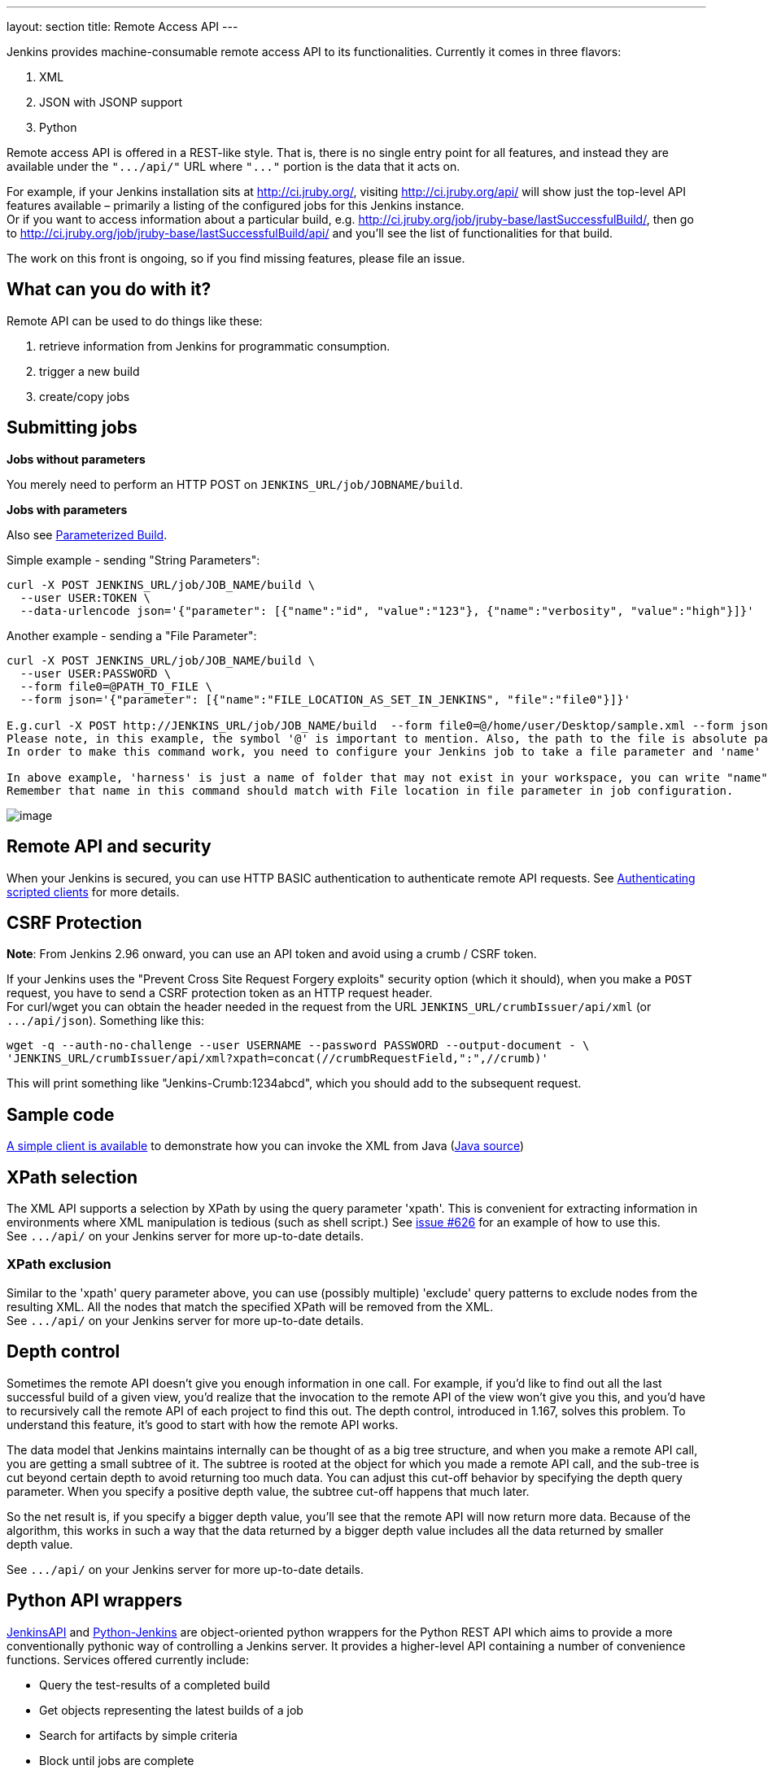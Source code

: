 ---
layout: section
title: Remote Access API
---


Jenkins provides machine-consumable remote access API to its
functionalities. Currently it comes in three flavors:

. XML
. JSON with JSONP support
. Python

Remote access API is offered in a REST-like style. That is, there is no
single entry point for all features, and instead they are available
under the `+".../api/"+` URL where `+"..."+` portion is the data that it
acts on.

For example, if your Jenkins installation sits at http://ci.jruby.org/,
visiting http://ci.jruby.org/api/ will show just the top-level API
features available – primarily a listing of the configured jobs for this
Jenkins instance. +
Or if you want to access information about a particular build, e.g.
http://ci.jruby.org/job/jruby-base/lastSuccessfulBuild/, then go to
http://ci.jruby.org/job/jruby-base/lastSuccessfulBuild/api/ and you'll
see the list of functionalities for that build.

The work on this front is ongoing, so if you find missing features,
please file an issue.

[[RemoteaccessAPI-Whatcanyoudowithit]]
== What can you do with it?

Remote API can be used to do things like these:

. retrieve information from Jenkins for programmatic consumption.
. trigger a new build
. create/copy jobs

[[RemoteaccessAPI-Submittingjobs]]
== Submitting jobs

*Jobs without parameters*

You merely need to perform an HTTP POST on
`+JENKINS_URL/job/JOBNAME/build+`.

*Jobs with parameters*

Also see
https://wiki.jenkins.io/display/JENKINS/Parameterized+Build[Parameterized
Build].

Simple example - sending "String Parameters":

[source,sh]
----
curl -X POST JENKINS_URL/job/JOB_NAME/build \
  --user USER:TOKEN \
  --data-urlencode json='{"parameter": [{"name":"id", "value":"123"}, {"name":"verbosity", "value":"high"}]}'
----

Another example - sending a "File Parameter":

[source,sh]
----
curl -X POST JENKINS_URL/job/JOB_NAME/build \
  --user USER:PASSWORD \
  --form file0=@PATH_TO_FILE \
  --form json='{"parameter": [{"name":"FILE_LOCATION_AS_SET_IN_JENKINS", "file":"file0"}]}'

E.g.curl -X POST http://JENKINS_URL/job/JOB_NAME/build  --form file0=@/home/user/Desktop/sample.xml --form json='{"parameter": [{"name":"harness/Task.xml", "file":"file0"}]}'
Please note, in this example, the symbol '@' is important to mention. Also, the path to the file is absolute path.
In order to make this command work, you need to configure your Jenkins job to take a file parameter and 'name' in this command corresponds to 'file location' field in the Jenkins job configuration.

In above example, 'harness' is just a name of folder that may not exist in your workspace, you can write "name":"Task.xml" and it will place the Task.xml at root of your workspace.
Remember that name in this command should match with File location in file parameter in job configuration.
----

image:../images/using/remote-access-api/file-parameter.png[image,title="File Parameter"]

[[RemoteaccessAPI-RemoteAPIandsecurity]]
== Remote API and security

When your Jenkins is secured, you can use HTTP BASIC authentication to
authenticate remote API requests. See
https://wiki.jenkins.io/display/JENKINS/Authenticating+scripted+clients[Authenticating
scripted clients] for more details.

[[RemoteaccessAPI-CSRFProtection]]
== CSRF Protection

*Note*: From Jenkins 2.96 onward, you can use an API token and avoid
using a crumb / CSRF token.

If your Jenkins uses the "Prevent Cross Site Request Forgery exploits"
security option (which it should), when you make a `+POST+` request, you
have to send a CSRF protection token as an HTTP request header. +
For curl/wget you can obtain the header needed in the request from the
URL `+JENKINS_URL/crumbIssuer/api/xml+` (or `+.../api/json+`). Something
like this:

....
wget -q --auth-no-challenge --user USERNAME --password PASSWORD --output-document - \
'JENKINS_URL/crumbIssuer/api/xml?xpath=concat(//crumbRequestField,":",//crumb)'
....

This will print something like "Jenkins-Crumb:1234abcd", which you
should add to the subsequent request.

[[RemoteaccessAPI-Samplecode]]
== Sample code

https://github.com/jenkinsci/extras-client-demo/tree/master/src/main/java/org/jvnet/hudson/client_demo/[A
simple client is available] to demonstrate how you can invoke the XML
from Java
(https://github.com/jenkinsci/extras-client-demo/blob/master/src/main/java/org/jvnet/hudson/client_demo/Main.java[Java
source])

[[RemoteaccessAPI-XPathselection]]
== XPath selection

The XML API supports a selection by XPath by using the query parameter
'xpath'. This is convenient for extracting information in environments
where XML manipulation is tedious (such as shell script.) See
https://issues.jenkins-ci.org/browse/JENKINS-626[issue #626] for an
example of how to use this. +
See `+.../api/+` on your Jenkins server for more up-to-date details.

[[RemoteaccessAPI-XPathexclusion]]
=== XPath exclusion

Similar to the 'xpath' query parameter above, you can use (possibly
multiple) 'exclude' query patterns to exclude nodes from the resulting
XML. All the nodes that match the specified XPath will be removed from
the XML. +
See `+.../api/+` on your Jenkins server for more up-to-date details.

[[RemoteaccessAPI-Depthcontrol]]
== Depth control

Sometimes the remote API doesn't give you enough information in one
call. For example, if you'd like to find out all the last successful
build of a given view, you'd realize that the invocation to the remote
API of the view won't give you this, and you'd have to recursively call
the remote API of each project to find this out. The depth control,
introduced in 1.167, solves this problem. To understand this feature,
it's good to start with how the remote API works.

The data model that Jenkins maintains internally can be thought of as a
big tree structure, and when you make a remote API call, you are getting
a small subtree of it. The subtree is rooted at the object for which you
made a remote API call, and the sub-tree is cut beyond certain depth to
avoid returning too much data. You can adjust this cut-off behavior by
specifying the depth query parameter. When you specify a positive depth
value, the subtree cut-off happens that much later.

So the net result is, if you specify a bigger depth value, you'll see
that the remote API will now return more data. Because of the algorithm,
this works in such a way that the data returned by a bigger depth value
includes all the data returned by smaller +
depth value.

See `+.../api/+` on your Jenkins server for more up-to-date details.

[[RemoteaccessAPI-PythonAPIwrappers]]
== Python API wrappers

http://pypi.python.org/pypi/jenkinsapi[JenkinsAPI] and
https://pypi.python.org/pypi/python-jenkins/[Python-Jenkins] are
object-oriented python wrappers for the Python REST API which aims to
provide a more conventionally pythonic way of controlling a Jenkins
server. It provides a higher-level API containing a number of
convenience functions. Services offered currently include:

* Query the test-results of a completed build
* Get objects representing the latest builds of a job
* Search for artifacts by simple criteria
* Block until jobs are complete
* Install artifacts to custom-specified directory structures
* username/password auth support for jenkins instances with auth turned
on
* Ability to search for builds by subversion revision
* Ability to add/remove/query jenkins slaves

[[RemoteaccessAPI-RubyAPIwrappers]]
== Ruby API wrappers

https://rubygems.org/gems/jenkins_api_client[Jenkins API Client] is an
object oriented ruby wrapper project that consumes Jenkins's JSON API
and aims at providing access to all remote API Jenkins provides. It is
available as a Rubygem and can be useful to interact with the Job, Node,
View, BuildQueue, and System related functionalities. Services currently
offered include:

* Creating jobs by sending xml file or by specifying params as options
with more customization options including source control, notifications,
etc.
* Building jobs (with params), stopping builds, querying details of
recent builds, obtaining build params, etc.
* Listing jobs available in Jenkins with job name filter, job status
filter.
* Adding/removing downstream projects.
* Chaining jobs i.e given a list of projects each project is added as a
downstream project to the previous one.
* Obtaining progressive console output.
* Username/password based authentication.
* Command Line Interface with a lot of options provided in the
libraries.
* Creating, listing views.
* Adding jobs to views and removing jobs from views.
* Adding/removing jenkins slaves, querying details of slaves.
* Obtaining the tasks in build queue, and their age, cause, reason, ETA,
ID, params and much more.
* Quiet down, cancel quiet down, safe restart, force restart, and wait
till Jenkins becomes available after a restart.
* Ability to list installed/available plugins, obtain information about
plugins, install/uninstall plugins and much more with plugins.

This project is in rapid development and new features are getting added
every day. Watch the progress
https://github.com/arangamani/jenkins_api_client[here].

[[RemoteaccessAPI-JavaAPIwrappers]]
== Java API wrappers

The https://github.com/cdancy/jenkins-rest[jenkins-rest] library is an
object oriented java project that provides access to the Jenkins REST
API programmatically to some remote API Jenkins provides. It is build
using the amazing https://jclouds.apache.org/[jclouds toolkit] and can
easily be extended to support more REST endpoints. Its feature set
evolves and users are invited to contribute new endpoints via
pull-requests. In its current state it is possible with this library to
submit a job, track its progress through the queue, and during its
execution until its completion, and obtain the build status. Services
currently offered include:

* Endpoint definition (property or environment variable)
* Authentication (basic and API token via property or environment
variable)
* Crumbs Issuer support (auto-detect crumbs)
* Folder support
* Jobs API (build, buildInfo, buildWithParameters, config, create,
delete, description, disable, enable, jobInfo, lastBuildNumber,
lastBuidTimestamp and progressiveText)
* Plugin manager API (installNecessaryPlugins, list current plugins)
* Queue API (cancel, list queue items, query queue item)
* Statistics API (overall load)
* Systems API (systemInfo)

The project can evolve rapidly, this list is accurate only as of the
date of writing.

[[RemoteaccessAPI-DetectingJenkinsversion]]
== Detecting Jenkins version

To check the version of Jenkins, load the top page (or, as of 1.483, any
`+.../api/*+` page too) and check for the `+X-Jenkins+` response header.
This contains the version number of Jenkins, like "1.404" This is also a
good way to check if an URL is a Jenkins URL.
